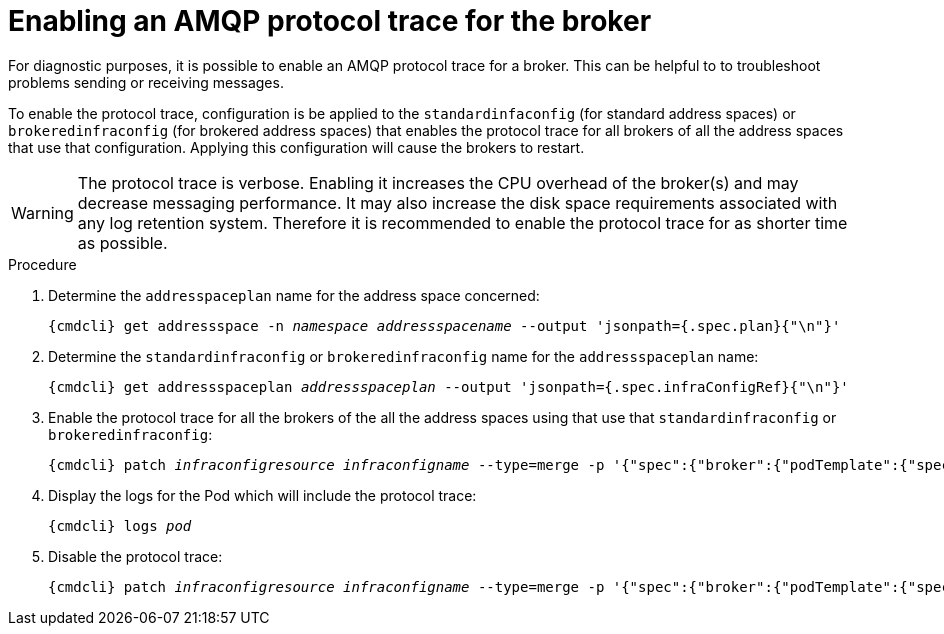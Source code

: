// Module included in the following assemblies:
//
// assembly-ops-procedures.adoc

[id='enable-protocol-trace-broker-{context}']
= Enabling an AMQP protocol trace for the broker

For diagnostic purposes, it is possible to enable an AMQP protocol trace for a broker.   This can be helpful to
to troubleshoot problems sending or receiving messages.

To enable the protocol trace, configuration is be applied to the  `standardinfaconfig` (for standard
address spaces) or `brokeredinfraconfig` (for brokered address spaces) that enables the protocol trace for all
brokers of all the address spaces that use that configuration.  Applying this configuration will cause the
brokers to restart.

WARNING: The protocol trace is verbose.  Enabling it increases the CPU overhead of the broker(s) and may decrease
messaging performance. It may also increase the disk space requirements associated with any log retention system.
Therefore it is recommended to enable the protocol trace for as shorter time as possible.

.Procedure

ifeval::["{cmdcli}" == "oc"]
. Log in as a service operator:
+
[subs="attributes",options="nowrap"]
----
{cmdcli} login -u developer
----

. Change to the project where {ProductName} is installed:
+
[subs="+quotes,attributes",options="nowrap"]
----
{cmdcli} project _{ProductNamespace}_
----
endif::[]

. Determine the `addresspaceplan` name for the address space concerned:
+
[subs="+quotes,attributes",options="nowrap"]
----
{cmdcli} get addressspace -n _namespace_ _addressspacename_ --output 'jsonpath={.spec.plan}{"\n"}'
----

. Determine the `standardinfraconfig` or `brokeredinfraconfig` name for the `addressspaceplan` name:
+
[subs="+quotes,attributes",options="nowrap"]
----
{cmdcli} get addressspaceplan _addressspaceplan_ --output 'jsonpath={.spec.infraConfigRef}{"\n"}'
----

. Enable the protocol trace for all the brokers of the all the address spaces using that use that `standardinfraconfig`
or `brokeredinfraconfig`:
+
[options="nowrap",subs="+quotes,attributes"]
----
{cmdcli} patch _infraconfigresource_ _infraconfigname_ --type=merge -p '{"spec":{"broker":{"podTemplate":{"spec":{"containers":[{"env":[{"name":"PN_TRACE_FRM","value":"true"}],"name":"broker"}]}}}}}'
----

. Display the logs for the Pod which will include the protocol trace:
+
[options="nowrap",subs="+quotes,attributes"]
----
{cmdcli} logs _pod_
----

. Disable the protocol trace:
+
[options="nowrap",subs="+quotes,attributes"]
----
{cmdcli} patch _infraconfigresource_ _infraconfigname_ --type=merge -p '{"spec":{"broker":{"podTemplate":{"spec":{"containers":[{"env":[{"name":"PN_TRACE_FRM"}],"name":"broker"}]}}}}}'
----
